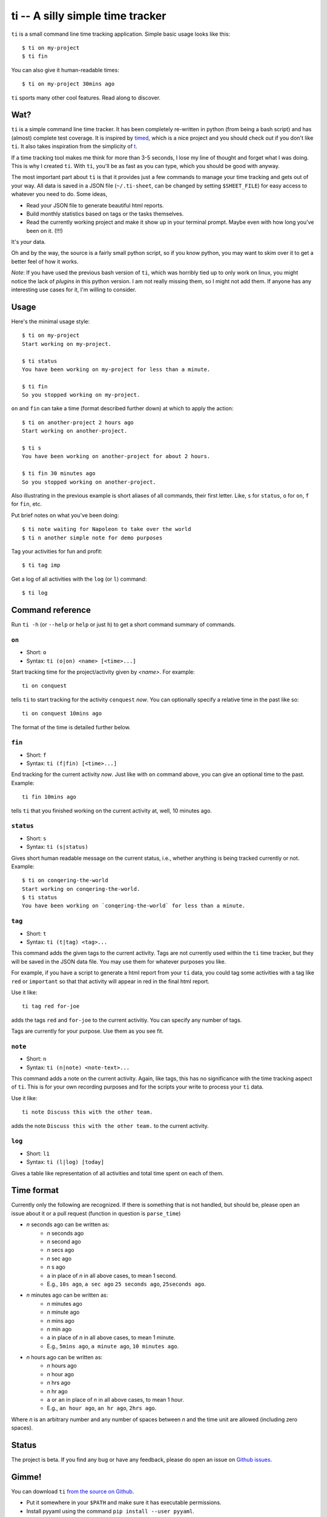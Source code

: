 =================================
ti -- A silly simple time tracker
=================================

``ti`` is a small command line time tracking application.
Simple basic usage looks like this::

    $ ti on my-project
    $ ti fin

You can also give it human-readable times::

    $ ti on my-project 30mins ago

``ti`` sports many other cool features. Read along to discover.

Wat?
====

``ti`` is a simple command line time tracker. It has been completely re-written in
python (from being a bash script) and has (almost) complete test coverage. It is
inspired by `timed <http://adeel.github.com/timed>`_, which is a nice project
and you should check out if you don't like ``ti``. It also takes inspiration from
the simplicity of `t <http://stevelosh.com/projects/t/>`_.

If a time tracking tool makes me think for more than 3-5 seconds, I lose my line
of thought and forget what I was doing. This is why I created ``ti``. With ``ti``,
you'll be as fast as you can type, which you should be good with anyway.

The most important part about ``ti`` is that it
provides just a few commands to manage your time tracking and gets out
of your way. All data is saved in a JSON file (``~/.ti-sheet``, can be changed by
setting ``$SHEET_FILE``) for easy access to whatever you need to do. Some ideas,

- Read your JSON file to generate beautiful html reports.
- Build monthly statistics based on tags or the tasks themselves.
- Read the currently working project and make it show up in your terminal
  prompt. Maybe even with how long you've been on it. (!!!)

It's *your* data.

Oh and by the way, the source is a fairly small python script, so if you know
python, you may want to skim over it to get a better feel of how it works.

*Note*: If you have used the previous bash version of ``ti``, which was horribly
tied up to only work on linux, you might notice the lack of *plugins* in this
python version. I am not really missing them, so I might not add them. If anyone
has any interesting use cases for it, I'm willing to consider.

Usage
=====

Here's the minimal usage style::

    $ ti on my-project
    Start working on my-project.

    $ ti status
    You have been working on my-project for less than a minute.

    $ ti fin
    So you stopped working on my-project.

``on`` and ``fin`` can take a time (format described further down) at which to apply
the action::

    $ ti on another-project 2 hours ago
    Start working on another-project.

    $ ti s
    You have been working on another-project for about 2 hours.

    $ ti fin 30 minutes ago
    So you stopped working on another-project.

Also illustrating in the previous example is short aliases of all commands,
their first letter. Like, ``s`` for ``status``, ``o`` for ``on``,
``f`` for ``fin``, etc.

Put brief notes on what you've been doing::

    $ ti note waiting for Napoleon to take over the world
    $ ti n another simple note for demo purposes

Tag your activities for fun and profit::

    $ ti tag imp

Get a log of all activities with the ``log`` (or ``l``) command::

    $ ti log

Command reference
=================

Run ``ti -h`` (or ``--help`` or ``help`` or just ``h``)
to get a short command summary of commands.

``on``
------

- Short: ``o``
- Syntax: ``ti (o|on) <name> [<time>...]``

Start tracking time for the project/activity given by `<name>`. For example::

    ti on conquest

tells ``ti`` to start tracking for the activity ``conquest`` *now*.
You can optionally specify a relative time in the past like so::

    ti on conquest 10mins ago

The format of the time is detailed further below.

``fin``
-------

- Short: ``f``
- Syntax: ``ti (f|fin) [<time>...]``

End tracking for the current activity *now*. Just like with ``on`` command above,
you can give an optional time to the past. Example::

    ti fin 10mins ago

tells ``ti`` that you finished working on the current activity at, well, 10
minutes ago.

``status``
----------

- Short: ``s``
- Syntax: ``ti (s|status)``

Gives short human readable message on the current status, i.e., whether anything
is being tracked currently or not. Example::

    $ ti on conqering-the-world
    Start working on conqering-the-world.
    $ ti status
    You have been working on `conqering-the-world` for less than a minute.

``tag``
-------

- Short: ``t``
- Syntax: ``ti (t|tag) <tag>...``

This command adds the given tags to the current activity. Tags are not currently
used within the ``ti`` time tracker, but they will be saved in the JSON data file.
You may use them for whatever purposes you like.

For example, if you have a script to generate a html report from your ``ti`` data,
you could tag some activities with a tag like ``red`` or ``important`` so that that
activity will appear in red in the final html report.

Use it like::

    ti tag red for-joe

adds the tags ``red`` and ``for-joe`` to the current activitiy. You can specify any
number of tags.

Tags are currently for your purpose. Use them as you see fit.

``note``
--------

- Short: ``n``
- Syntax: ``ti (n|note) <note-text>...``

This command adds a note on the current activity. Again, like tags, this has no
significance with the time tracking aspect of ``ti``. This is for your own
recording purposes and for the scripts your write to process your ``ti`` data.

Use it like::

    ti note Discuss this with the other team.

adds the note ``Discuss this with the other team.`` to the current activity.

``log``
-------

- Short: ``l1``
- Syntax: ``ti (l|log) [today]``

Gives a table like representation of all activities and total time spent on each
of them.

Time format
===========

Currently only the following are recognized. If there is something that is not
handled, but should be, please open an issue about it or a pull request
(function in question is ``parse_time``)

- *n* seconds ago can be written as:
    - *n* seconds ago
    - *n* second ago
    - *n* secs ago
    - *n* sec ago
    - *n* s ago
    - ``a`` in place of *n* in all above cases, to mean 1 second.
    - E.g., ``10s ago``, ``a sec ago`` ``25 seconds ago``, ``25seconds ago``.

- *n* minutes ago can be written as:
    - *n* minutes ago
    - *n* minute ago
    - *n* mins ago
    - *n* min ago
    - ``a`` in place of *n* in all above cases, to mean 1 minute.
    - E.g., ``5mins ago``, ``a minute ago``, ``10 minutes ago``.

- *n* hours ago can be written as:
    - *n* hours ago
    - *n* hour ago
    - *n* hrs ago
    - *n* hr ago
    - ``a`` or ``an`` in place of *n* in all above cases, to mean 1 hour.
    - E.g., ``an hour ago``, ``an hr ago``, ``2hrs ago``.

Where *n* is an arbitrary number and any number of spaces between *n* and the
time unit are allowed (including zero spaces).

Status
======

The project is beta. If you find any bug or have any feedback, please do open an
issue on `Github issues <https://github.com/sharat87/ti/issues>`_.


Gimme!
======

You can download ``ti``
`from the source on Github <https://raw.github.com/sharat87/ti/master/bin/ti>`_.

- Put it somewhere in your ``$PATH`` and make sure it has executable permissions.
- Install pyyaml using the command ``pip install --user pyyaml``.
- Install colorama using the command ``pip install --user colorama``.

After that, ``ti`` should be working fine.

Also, visit the `project page on Github <https://github.com/sharat87/ti>`_ for any
further details.

Who?
====

Created and fed by Shrikant Sharat
(`@sharat87 <https://twitter.com/#!sharat87>`_).
To get in touch, ping me on twitter or
`email <mailto:shrikantsharat.k@gmail.com>`_.

License
=======

`MIT License <http://mitl.sharats.me>`_.
